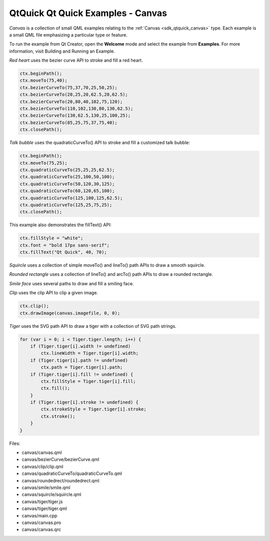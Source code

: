 .. _sdk_qtquick_qt_quick_examples_-_canvas:

QtQuick Qt Quick Examples - Canvas
==================================



*Canvas* is a collection of small QML examples relating to the :ref:`Canvas <sdk_qtquick_canvas>` type. Each example is a small QML file emphasizing a particular type or feature.

To run the example from Qt Creator, open the **Welcome** mode and select the example from **Examples**. For more information, visit Building and Running an Example.

*Red heart* uses the bezier curve API to stroke and fill a red heart.

.. code:: qml

    ctx.beginPath();
    ctx.moveTo(75,40);
    ctx.bezierCurveTo(75,37,70,25,50,25);
    ctx.bezierCurveTo(20,25,20,62.5,20,62.5);
    ctx.bezierCurveTo(20,80,40,102,75,120);
    ctx.bezierCurveTo(110,102,130,80,130,62.5);
    ctx.bezierCurveTo(130,62.5,130,25,100,25);
    ctx.bezierCurveTo(85,25,75,37,75,40);
    ctx.closePath();

*Talk bubble* uses the quadraticCurveTo() API to stroke and fill a customized talk bubble:

.. code:: qml

    ctx.beginPath();
    ctx.moveTo(75,25);
    ctx.quadraticCurveTo(25,25,25,62.5);
    ctx.quadraticCurveTo(25,100,50,100);
    ctx.quadraticCurveTo(50,120,30,125);
    ctx.quadraticCurveTo(60,120,65,100);
    ctx.quadraticCurveTo(125,100,125,62.5);
    ctx.quadraticCurveTo(125,25,75,25);
    ctx.closePath();

This example also demonstrates the fillText() API:

.. code:: qml

    ctx.fillStyle = "white";
    ctx.font = "bold 17px sans-serif";
    ctx.fillText("Qt Quick", 40, 70);

*Squircle* uses a collection of simple moveTo() and lineTo() path APIs to draw a smooth squircle.

*Rounded rectangle* uses a collection of lineTo() and arcTo() path APIs to draw a rounded rectangle.

*Smile face* uses several paths to draw and fill a smiling face.

*Clip* uses the clip API to clip a given image.

.. code:: qml

    ctx.clip();
    ctx.drawImage(canvas.imagefile, 0, 0);

*Tiger* uses the SVG path API to draw a tiger with a collection of SVG path strings.

.. code:: qml

    for (var i = 0; i < Tiger.tiger.length; i++) {
        if (Tiger.tiger[i].width != undefined)
            ctx.lineWidth = Tiger.tiger[i].width;
        if (Tiger.tiger[i].path != undefined)
            ctx.path = Tiger.tiger[i].path;
        if (Tiger.tiger[i].fill != undefined) {
            ctx.fillStyle = Tiger.tiger[i].fill;
            ctx.fill();
        }
        if (Tiger.tiger[i].stroke != undefined) {
            ctx.strokeStyle = Tiger.tiger[i].stroke;
            ctx.stroke();
        }
    }

Files:

-  canvas/canvas.qml
-  canvas/bezierCurve/bezierCurve.qml
-  canvas/clip/clip.qml
-  canvas/quadraticCurveTo/quadraticCurveTo.qml
-  canvas/roundedrect/roundedrect.qml
-  canvas/smile/smile.qml
-  canvas/squircle/squircle.qml
-  canvas/tiger/tiger.js
-  canvas/tiger/tiger.qml
-  canvas/main.cpp
-  canvas/canvas.pro
-  canvas/canvas.qrc

